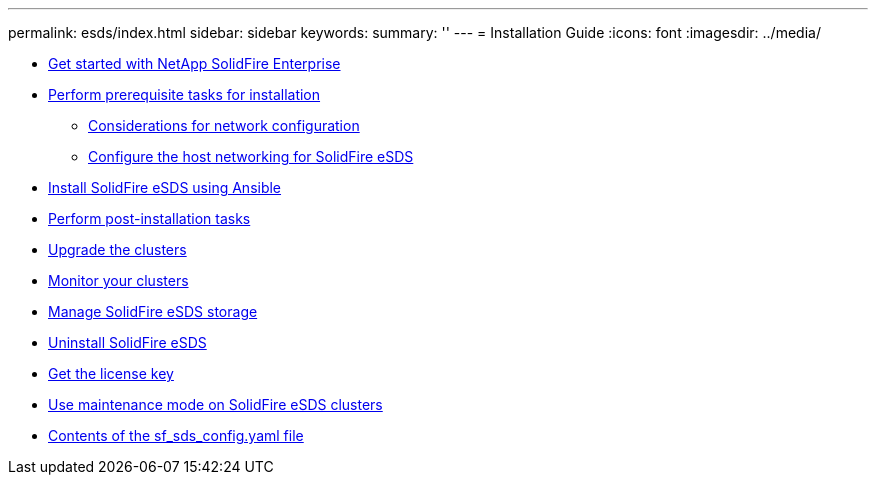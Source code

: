 ---
permalink: esds/index.html
sidebar: sidebar
keywords:
summary: ''
---
= Installation Guide
:icons: font
:imagesdir: ../media/

* xref:concept_get_started_esds.adoc[Get started with NetApp SolidFire Enterprise]
* xref:concept_esds_prerequisite_tasks.adoc[Perform prerequisite tasks for installation]
 ** xref:concept_esds_networking_best_practices.adoc[Considerations for network configuration]
 ** xref:task_esds_configure_the_interface_config_files.adoc[Configure the host networking for SolidFire eSDS]
* xref:task_esds_install_using_ansible.adoc[Install SolidFire eSDS using Ansible]
* xref:task_esds_postinstallation.adoc[Perform post-installation tasks]
* xref:task_esds_upgrade_cluster.adoc[Upgrade the clusters]
* xref:concept_esds_monitor_clusters[Monitor your clusters]
* xref:reference_esds_element_links[Manage SolidFire eSDS storage]
* xref:task_esds_uninstall[Uninstall SolidFire eSDS]
* xref:task_esds_get_license_key[Get the license key]
* xref:reference_esds_use_maintenance_mode[Use maintenance mode on SolidFire eSDS clusters]
* xref:reference_esds_sf_sds_config_file[Contents of the sf_sds_config.yaml file]  
